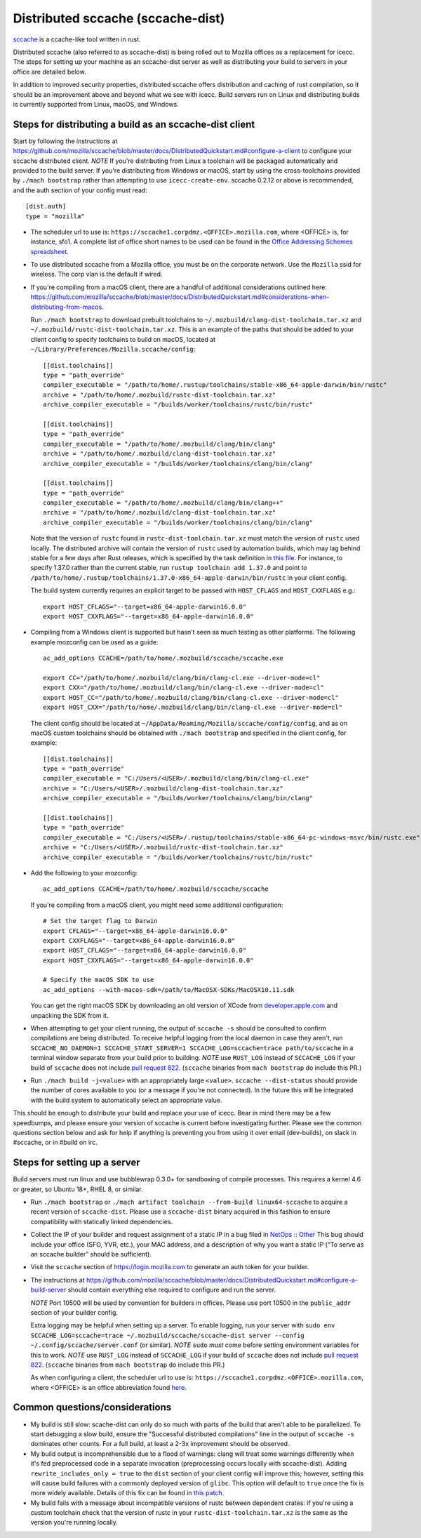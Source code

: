 .. _sccache_dist:

==================================
Distributed sccache (sccache-dist)
==================================

`sccache <https://github.com/mozilla/sccache>`_ is a ccache-like tool written in
rust.

Distributed sccache (also referred to as sccache-dist) is being rolled out to
Mozilla offices as a replacement for icecc. The steps for setting up your
machine as an sccache-dist server as well as distributing your build to servers
in your office are detailed below.

In addition to improved security properties, distributed sccache offers
distribution and caching of rust compilation, so it should be an improvement
above and beyond what we see with icecc. Build servers run on Linux and
distributing builds is currently supported from Linux, macOS, and Windows.


Steps for distributing a build as an sccache-dist client
========================================================

Start by following the instructions at https://github.com/mozilla/sccache/blob/master/docs/DistributedQuickstart.md#configure-a-client
to configure your sccache distributed client.
*NOTE* If you're distributing from Linux a toolchain will be packaged
automatically and provided to the build server. If you're distributing from
Windows or macOS, start by using the cross-toolchains provided by
``./mach bootstrap`` rather than attempting to use ``icecc-create-env``.
sccache 0.2.12 or above is recommended, and the auth section of your config
must read::

    [dist.auth]
    type = "mozilla"

* The scheduler url to use is: ``https://sccache1.corpdmz.<OFFICE>.mozilla.com``,
  where <OFFICE> is, for instance, sfo1. A complete list of office short names
  to be used can be found in the `Office Addressing Schemes spreadsheet <https://docs.google.com/spreadsheets/d/1alscUTcfFyu3L0vs_S_cGi9JxF4uPrfsmwJko9annWE/edit#gid=0>`_.

* To use distributed sccache from a Mozilla office, you must be on the corporate
  network. Use the ``Mozilla`` ssid for wireless. The corp vlan is the default
  if wired.

* If you're compiling from a macOS client, there are a handful of additional
  considerations outlined here:
  https://github.com/mozilla/sccache/blob/master/docs/DistributedQuickstart.md#considerations-when-distributing-from-macos.

  Run ``./mach bootstrap`` to download prebuilt toolchains to
  ``~/.mozbuild/clang-dist-toolchain.tar.xz`` and
  ``~/.mozbuild/rustc-dist-toolchain.tar.xz``. This is an example of the paths
  that should be added to your client config to specify toolchains to build on
  macOS, located at ``~/Library/Preferences/Mozilla.sccache/config``::

    [[dist.toolchains]]
    type = "path_override"
    compiler_executable = "/path/to/home/.rustup/toolchains/stable-x86_64-apple-darwin/bin/rustc"
    archive = "/path/to/home/.mozbuild/rustc-dist-toolchain.tar.xz"
    archive_compiler_executable = "/builds/worker/toolchains/rustc/bin/rustc"

    [[dist.toolchains]]
    type = "path_override"
    compiler_executable = "/path/to/home/.mozbuild/clang/bin/clang"
    archive = "/path/to/home/.mozbuild/clang-dist-toolchain.tar.xz"
    archive_compiler_executable = "/builds/worker/toolchains/clang/bin/clang"

    [[dist.toolchains]]
    type = "path_override"
    compiler_executable = "/path/to/home/.mozbuild/clang/bin/clang++"
    archive = "/path/to/home/.mozbuild/clang-dist-toolchain.tar.xz"
    archive_compiler_executable = "/builds/worker/toolchains/clang/bin/clang"

  Note that the version of ``rustc`` found in ``rustc-dist-toolchain.tar.xz``
  must match the version of ``rustc`` used locally. The distributed archive
  will contain the version of ``rustc`` used by automation builds, which may
  lag behind stable for a few days after Rust releases, which is specified by
  the task definition in
  `this file <https://hg.mozilla.org/mozilla-central/file/tip/taskcluster/ci/toolchain/dist-toolchains.yml>`_.
  For instance, to specify 1.37.0 rather than the current stable, run
  ``rustup toolchain add 1.37.0`` and point to
  ``/path/to/home/.rustup/toolchains/1.37.0-x86_64-apple-darwin/bin/rustc`` in your
  client config.

  The build system currently requires an explicit target to be passed with
  ``HOST_CFLAGS`` and ``HOST_CXXFLAGS`` e.g.::

    export HOST_CFLAGS="--target=x86_64-apple-darwin16.0.0"
    export HOST_CXXFLAGS="--target=x86_64-apple-darwin16.0.0"

* Compiling from a Windows client is supported but hasn't seen as much testing
  as other platforms. The following example mozconfig can be used as a guide::

    ac_add_options CCACHE=/path/to/home/.mozbuild/sccache/sccache.exe

    export CC="/path/to/home/.mozbuild/clang/bin/clang-cl.exe --driver-mode=cl"
    export CXX="/path/to/home/.mozbuild/clang/bin/clang-cl.exe --driver-mode=cl"
    export HOST_CC="/path/to/home/.mozbuild/clang/bin/clang-cl.exe --driver-mode=cl"
    export HOST_CXX="/path/to/home/.mozbuild/clang/bin/clang-cl.exe --driver-mode=cl"

  The client config should be located at
  ``~/AppData/Roaming/Mozilla/sccache/config/config``, and as on macOS custom
  toolchains should be obtained with ``./mach bootstrap`` and specified in the
  client config, for example::

    [[dist.toolchains]]
    type = "path_override"
    compiler_executable = "C:/Users/<USER>/.mozbuild/clang/bin/clang-cl.exe"
    archive = "C:/Users/<USER>/.mozbuild/clang-dist-toolchain.tar.xz"
    archive_compiler_executable = "/builds/worker/toolchains/clang/bin/clang"

    [[dist.toolchains]]
    type = "path_override"
    compiler_executable = "C:/Users/<USER>/.rustup/toolchains/stable-x86_64-pc-windows-msvc/bin/rustc.exe"
    archive = "C:/Users/<USER>/.mozbuild/rustc-dist-toolchain.tar.xz"
    archive_compiler_executable = "/builds/worker/toolchains/rustc/bin/rustc"

* Add the following to your mozconfig::

    ac_add_options CCACHE=/path/to/home/.mozbuild/sccache/sccache

  If you're compiling from a macOS client, you might need some additional configuration::

    # Set the target flag to Darwin
    export CFLAGS="--target=x86_64-apple-darwin16.0.0"
    export CXXFLAGS="--target=x86_64-apple-darwin16.0.0"
    export HOST_CFLAGS="--target=x86_64-apple-darwin16.0.0"
    export HOST_CXXFLAGS="--target=x86_64-apple-darwin16.0.0"

    # Specify the macOS SDK to use
    ac_add_options --with-macos-sdk=/path/to/MacOSX-SDKs/MacOSX10.11.sdk

  You can get the right macOS SDK by downloading an old version of XCode from
  `developer.apple.com <https://developer.apple.com>`_ and unpacking the SDK
  from it.

* When attempting to get your client running, the output of ``sccache -s`` should
  be consulted to confirm compilations are being distributed. To receive helpful
  logging from the local daemon in case they aren't, run
  ``SCCACHE_NO_DAEMON=1 SCCACHE_START_SERVER=1 SCCACHE_LOG=sccache=trace path/to/sccache``
  in a terminal window separate from your build prior to building. *NOTE* use
  ``RUST_LOG`` instead of ``SCCACHE_LOG`` if your build of ``sccache`` does not
  include `pull request 822
  <https://github.com/mozilla/sccache/pull/822>`_. (``sccache`` binaries from
  ``mach bootstrap`` do include this PR.)

* Run ``./mach build -j<value>`` with an appropriately large ``<value>``.
  ``sccache --dist-status`` should provide the number of cores available to you
  (or a message if you're not connected). In the future this will be integrated
  with the build system to automatically select an appropriate value.

This should be enough to distribute your build and replace your use of icecc.
Bear in mind there may be a few speedbumps, and please ensure your version of
sccache is current before investigating further. Please see the common questions
section below and ask for help if anything is preventing you from using it over
email (dev-builds), on slack in #sccache, or in #build on irc.

Steps for setting up a server
=============================

Build servers must run linux and use bubblewrap 0.3.0+ for sandboxing of compile
processes. This requires a kernel 4.6 or greater, so Ubuntu 18+, RHEL 8, or
similar.

* Run ``./mach bootstrap`` or
  ``./mach artifact toolchain --from-build linux64-sccache`` to acquire a recent
  version of ``sccache-dist``. Please use a ``sccache-dist`` binary acquired in
  this fashion to ensure compatibility with statically linked dependencies.

* Collect the IP of your builder and request assignment of a static IP in a bug
  filed in
  `NetOps :: Other <https://bugzilla.mozilla.org/enter_bug.cgi?product=Infrastructure%20%26%20Operations&component=NetOps%3A%20Office%20Other>`_
  This bug should include your office (SFO, YVR, etc.), your MAC address, and a
  description of why you want a static IP (“To serve as an sccache builder”
  should be sufficient).

* Visit the ``sccache`` section of https://login.mozilla.com to generate an auth
  token for your builder.

* The instructions at https://github.com/mozilla/sccache/blob/master/docs/DistributedQuickstart.md#configure-a-build-server
  should contain everything else required to configure and run the server.

  *NOTE* Port 10500 will be used by convention for builders in offices.
  Please use port 10500 in the ``public_addr`` section of your builder config.

  Extra logging may be helpful when setting up a server. To enable logging,
  run your server with
  ``sudo env SCCACHE_LOG=sccache=trace ~/.mozbuild/sccache/sccache-dist server --config ~/.config/sccache/server.conf``
  (or similar). *NOTE* ``sudo`` *must* come before setting environment variables
  for this to work. *NOTE* use ``RUST_LOG`` instead of ``SCCACHE_LOG`` if your
  build of ``sccache`` does not include `pull request 822
  <https://github.com/mozilla/sccache/pull/822>`_. (``sccache`` binaries from
  ``mach bootstrap`` do include this PR.)

  As when configuring a client, the scheduler url to use is:
  ``https://sccache1.corpdmz.<OFFICE>.mozilla.com``, where <OFFICE> is an
  office abbreviation found
  `here <https://docs.google.com/spreadsheets/d/1alscUTcfFyu3L0vs_S_cGi9JxF4uPrfsmwJko9annWE/edit#gid=0>`_.


Common questions/considerations
===============================

* My build is still slow: scache-dist can only do so much with parts of the
  build that aren't able to be parallelized. To start debugging a slow build,
  ensure the "Successful distributed compilations" line in the output of
  ``sccache -s`` dominates other counts. For a full build, at least a 2-3x
  improvement should be observed.

* My build output is incomprehensible due to a flood of warnings: clang will
  treat some warnings differently when it's fed preprocessed code in a separate
  invocation (preprocessing occurs locally with sccache-dist). Adding
  ``rewrite_includes_only = true`` to the ``dist`` section of your client config
  will improve this; however, setting this will cause build failures with a
  commonly deployed version of ``glibc``. This option will default to ``true``
  once the fix is more widely available. Details of this fix can be found in
  `this patch <https://sourceware.org/ml/libc-alpha/2019-11/msg00431.html>`_.

* My build fails with a message about incompatible versions of rustc between
  dependent crates: if you're using a custom toolchain check that the version
  of rustc in your ``rustc-dist-toolchain.tar.xz`` is the same as the version
  you're running locally.
